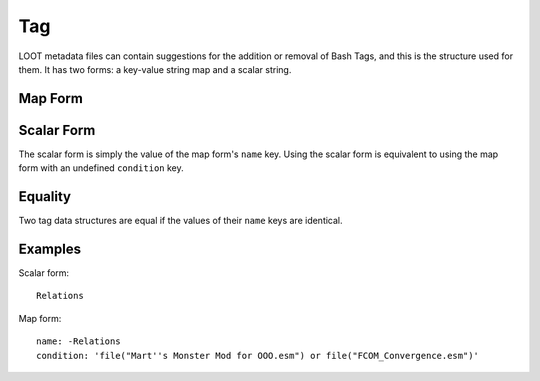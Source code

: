 Tag
===

LOOT metadata files can contain suggestions for the addition or removal of Bash Tags, and this is the structure used for them. It has two forms: a key-value string map and a scalar string.

Map Form
--------

.. describe:: name

  **Required.** A Bash Tag, prefixed with a minus sign if it is suggested for removal.

.. describe:: condition

  A condition string that is evaluated to determine whether this Bash Tag should be suggested: if it evaluates to true, the Tag is suggested, otherwise it is ignored. See :doc:`../conditions` for details. If undefined, defaults to an empty string.

Scalar Form
-----------

The scalar form is simply the value of the map form's ``name`` key. Using the scalar form is equivalent to using the map form with an undefined ``condition`` key.

Equality
--------

Two tag data structures are equal if the values of their ``name`` keys are identical.

Examples
--------

Scalar form::

  Relations

Map form::

  name: -Relations
  condition: 'file("Mart''s Monster Mod for OOO.esm") or file("FCOM_Convergence.esm")'
